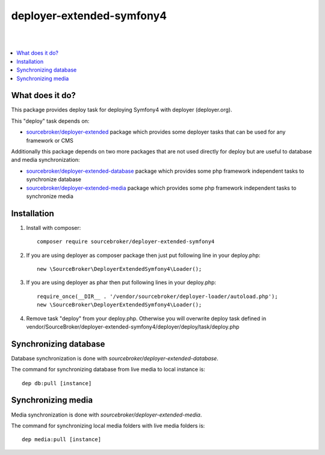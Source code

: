 
deployer-extended-symfony4
==========================
|

.. image:: http://img.shields.io/packagist/v/sourcebroker/deployer-extended-symfony4.svg?style=flat
   :target: https://packagist.org/packages/sourcebroker/deployer-extended-symfony4

.. image:: https://img.shields.io/badge/license-MIT-blue.svg?style=flat
   :target: https://packagist.org/packages/sourcebroker/deployer-extended-symfony4

|

.. contents:: :local:

What does it do?
----------------

This package provides deploy task for deploying Symfony4 with deployer (deployer.org).

This "deploy" task depends on:

- `sourcebroker/deployer-extended`_ package which provides some deployer tasks that can be used for any framework or CMS

Additionally this package depends on two more packages that are not used directly for deploy but are useful
to database and media synchronization:

- `sourcebroker/deployer-extended-database`_ package which provides some php framework independent tasks
  to synchronize database

- `sourcebroker/deployer-extended-media`_  package which provides some php framework independent tasks
  to synchronize media


Installation
------------

1) Install with composer:
   ::

      composer require sourcebroker/deployer-extended-symfony4

2) If you are using deployer as composer package then just put following line in your deploy.php:
   ::

      new \SourceBroker\DeployerExtendedSymfony4\Loader();

3) If you are using deployer as phar then put following lines in your deploy.php:
   ::

      require_once(__DIR__ . '/vendor/sourcebroker/deployer-loader/autoload.php');
      new \SourceBroker\DeployerExtendedSymfony4\Loader();

4) Remove task "deploy" from your deploy.php. Otherwise you will overwrite deploy task defined in
   vendor/SourceBroker/deployer-extended-symfony4/deployer/deploy/task/deploy.php


Synchronizing database
----------------------

Database synchronization is done with `sourcebroker/deployer-extended-database`.

The command for synchronizing database from live media to local instance is:
::

   dep db:pull [instance]



Synchronizing media
-------------------

Media synchronization is done with `sourcebroker/deployer-extended-media`.

The command for synchronizing local media folders with live media folders is:
::

   dep media:pull [instance]


.. _sourcebroker/deployer-extended: https://github.com/sourcebroker/deployer-extended
.. _sourcebroker/deployer-extended-media: https://github.com/sourcebroker/deployer-extended-media
.. _sourcebroker/deployer-extended-database: https://github.com/sourcebroker/deployer-extended-database
